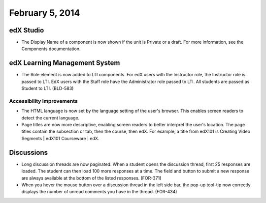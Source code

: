 ###################################
February 5, 2014
###################################



*************
edX Studio
*************


* The Display Name of a component is now shown if the unit is Private or a draft. For more information, see the Components documentation.


***************************************
edX Learning Management System
***************************************

* The Role element is now added to LTI components.  For edX users with the Instructor role, the Instructor role is passed to LTI.  EdX users with the Staff role have the Administrator role passed to LTI.  All students are passed as Student to LTI. (BLD-583)

===========================
Accessibility Improvements
===========================

* The HTML language is now set by the language setting of the user's browser. This enables screen readers to detect the current language.

* Page titles are now more descriptive, enabling screen readers to better interpret the user's location.  The page titles contain the subsection or tab, then the course, then edX. For example, a title from edX101 is Creating Video Segments | edX101 Courseware | edX.


***************************************
Discussions
***************************************

* Long discussion threads are now paginated. When a student opens the discussion thread, first 25 responses are loaded. The student can then load 100 more responses at a time. The field and button to submit a new response are always available at the bottom of the listed responses. (FOR-371)

* When you hover the mouse button over a discussion thread in the left side bar, the pop-up tool-tip now correctly displays the number of unread comments you have in the thread. (FOR-434)


